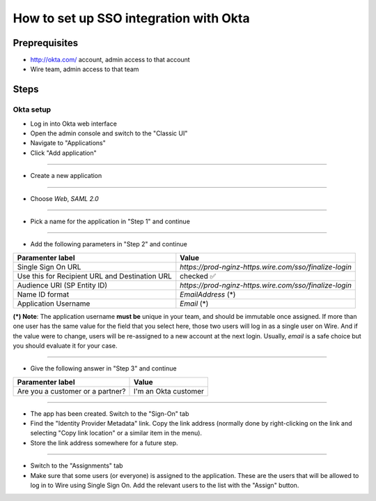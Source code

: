 How to set up SSO integration with Okta
=======================================

Preprequisites
--------------

- http://okta.com/ account, admin access to that account
- Wire team, admin access to that team

Steps
-----

Okta setup
~~~~~~~~~~

- Log in into Okta web interface
- Open the admin console and switch to the "Classic UI"
- Navigate to "Applications"
- Click "Add application"

.. image:: 001-applications-screen.png

----

- Create a new application

.. image:: 002-add-application.png

----

- Choose `Web`, `SAML 2.0`

.. image:: 003-add-application-1.png

----

- Pick a name for the application in "Step 1" and continue

.. image:: 004-add-application-step1.png

----

- Add the following parameters in "Step 2" and continue

+-----------------------------+------------------------------------------------------------------------------+
+ Paramenter label            | Value                                                                        |
+=============================+==============================================================================+
| Single Sign On URL          | `https://prod-nginz-https.wire.com/sso/finalize-login`                       |
+-----------------------------+------------------------------------------------------------------------------+
| Use this for Recipient URL  | checked ✅                                                                   |
| and Destination URL         |                                                                              |
+-----------------------------+------------------------------------------------------------------------------+
| Audience URI (SP Entity ID) | `https://prod-nginz-https.wire.com/sso/finalize-login`                       |
+-----------------------------+------------------------------------------------------------------------------+
| Name ID format              | `EmailAddress` (\*)                                                          |
+-----------------------------+------------------------------------------------------------------------------+
| Application Username        | `Email` (\*)                                                                 |
+-----------------------------+------------------------------------------------------------------------------+

**(\*) Note**: The application username **must be** unique in your team, and should be immutable once assigned. If more than one user has the same value for the field that you select here, those two users will log in as a single user on Wire. And if the value were to change, users will be re-assigned to a new account at the next login. Usually, `email` is a safe choice but you should evaluate it for your case.

.. image:: 005-add-application-step2.png

----

- Give the following answer in "Step 3" and continue

+-----------------------------------+------------------------------------------------------------------------+
+ Paramenter label                  | Value                                                                  |
+===================================+========================================================================+
| Are you a customer or a partner?  | I'm an Okta customer                                                   |
+-----------------------------------+------------------------------------------------------------------------+

.. image:: 006-add-application-step3.png

----

- The app has been created. Switch to the "Sign-On" tab
- Find the "Identity Provider Metadata" link. Copy the link address (normally done by right-clicking on the link and selecting "Copy link location" or a similar item in the menu).
- Store the link address somewhere for a future step.

.. image:: 007-application-sign-on.png

----

- Switch to the "Assignments" tab
- Make sure that some users (or everyone) is assigned to the application. These are the users that will be allowed to log in to Wire using Single Sign On. Add the relevant users to the list with the "Assign" button.

.. image:: 008-assignment.png
